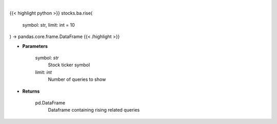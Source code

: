 .. role:: python(code)
    :language: python
    :class: highlight

|

.. raw:: html

    <h3>
    > Get top rising related queries with this stock's query [Source: google]
    </h3>

{{< highlight python >}}
stocks.ba.rise(
    symbol: str,
    limit: int = 10
) -> pandas.core.frame.DataFrame
{{< /highlight >}}

* **Parameters**

    symbol: *str*
        Stock ticker symbol
    limit: *int*
        Number of queries to show

    
* **Returns**

    pd.DataFrame
        Dataframe containing rising related queries
    